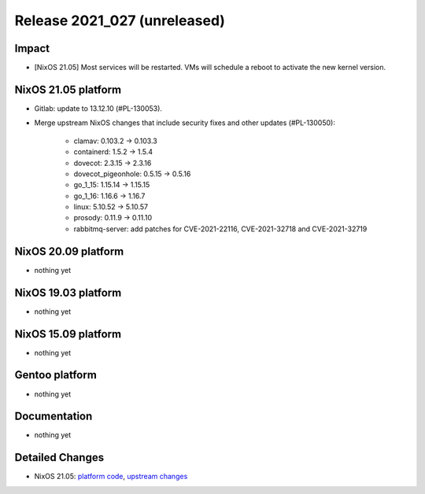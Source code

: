 .. XXX update on release :Publish Date: YYYY-MM-DD

Release 2021_027 (unreleased)
-----------------------------

Impact
^^^^^^

* [NixOS 21.05] Most services will be restarted. VMs will schedule a reboot to activate the new kernel version.


NixOS 21.05 platform
^^^^^^^^^^^^^^^^^^^^

* Gitlab: update to 13.12.10 (#PL-130053).
* Merge upstream NixOS changes that include security fixes and other updates (#PL-130050):

    * clamav: 0.103.2 -> 0.103.3
    * containerd: 1.5.2 -> 1.5.4
    * dovecot: 2.3.15 -> 2.3.16
    * dovecot_pigeonhole: 0.5.15 -> 0.5.16
    * go_1_15: 1.15.14 -> 1.15.15
    * go_1_16: 1.16.6 -> 1.16.7
    * linux: 5.10.52 -> 5.10.57
    * prosody: 0.11.9 -> 0.11.10
    * rabbitmq-server: add patches for CVE-2021-22116, CVE-2021-32718 and CVE-2021-32719


NixOS 20.09 platform
^^^^^^^^^^^^^^^^^^^^

* nothing yet


NixOS 19.03 platform
^^^^^^^^^^^^^^^^^^^^

* nothing yet


NixOS 15.09 platform
^^^^^^^^^^^^^^^^^^^^

* nothing yet


Gentoo platform
^^^^^^^^^^^^^^^

* nothing yet


Documentation
^^^^^^^^^^^^^

* nothing yet


Detailed Changes
^^^^^^^^^^^^^^^^

* NixOS 21.05: `platform code <https://github.com/flyingcircusio/fc-nixos/compare/fc/r2021_026/21.05...b37994d2b94583ffed31c7ec7fccfaec592b4161>`_,
  `upstream changes <https://github.com/NixOS/nixpkgs/compare/16bf3980bfa0d8929639be93fa8491ebad9d61ec...97c5d0cbe76901da0135b05cdbdfc5b068a7942c>`_


.. vim: set spell spelllang=en:

